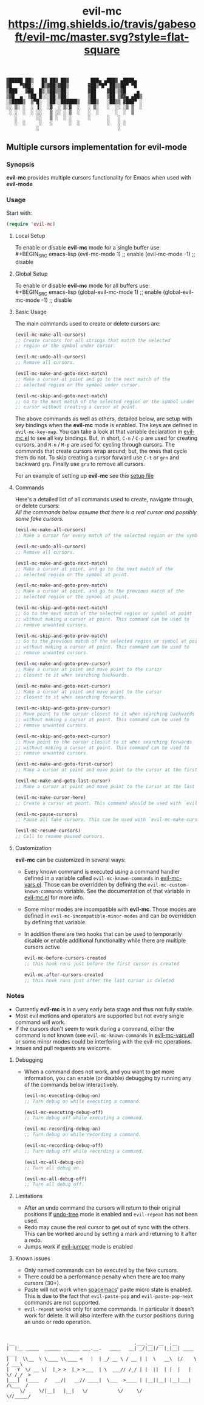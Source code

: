 : ▓█████ ██▒   █▓ ██▓ ██▓        ███▄ ▄███▓ ▄████▄  
: ▓█   ▀▓██░   █▒▓██▒▓██▒       ▓██▒▀█▀ ██▒▒██▀ ▀█  
: ▒███   ▓██  █▒░▒██▒▒██░       ▓██    ▓██░▒▓█    ▄ 
: ▒▓█  ▄  ▒██ █░░░██░▒██░       ▒██    ▒██ ▒▓▓▄ ▄██▒
: ░▒████▒  ▒▀█░  ░██░░██████▒   ▒██▒   ░██▒▒ ▓███▀ ░
: ░░ ▒░ ░  ░ ▐░  ░▓  ░ ▒░▓  ░   ░ ▒░   ░  ░░ ░▒ ▒  ░
:  ░ ░  ░  ░ ░░   ▒ ░░ ░ ▒  ░   ░  ░      ░  ░  ▒   
:    ░       ░░   ▒ ░  ░ ░      ░      ░   ░        
:    ░  ░     ░   ░      ░  ░          ░   ░ ░      
:            ░                             ░        

#+TITLE: evil-mc [[https://travis-ci.org/gabesoft/evil-mc][https://img.shields.io/travis/gabesoft/evil-mc/master.svg?style=flat-square]] [[http://melpa.org/#/evil-mc][file:http://melpa.org/packages/evil-mc.svg]]

** Multiple cursors implementation for evil-mode
*** Synopsis
*evil-mc* provides multiple cursors functionality for Emacs when used with *evil-mode* 
*** Usage
Start with:
#+BEGIN_SRC emacs-lisp
 (require 'evil-mc)
#+END_SRC
**** Local Setup
To enable or disable *evil-mc* mode for a single buffer use:\\
#+BEGIN_SRC emacs-lisp
(evil-mc-mode  1) ;; enable
(evil-mc-mode -1) ;; disable
#+END_SRC
**** Global Setup
To enable or disable *evil-mc* mode for all buffers use:\\
#+BEGIN_SRC emacs-lisp
(global-evil-mc-mode  1) ;; enable
(global-evil-mc-mode -1) ;; disable
#+END_SRC
**** Basic Usage
The main commands used to create or delete cursors are:

#+BEGIN_SRC emacs-lisp
(evil-mc-make-all-cursors)
;; Create cursors for all strings that match the selected 
;; region or the symbol under cursor.

(evil-mc-undo-all-cursors)
;; Remove all cursors.

(evil-mc-make-and-goto-next-match)
;; Make a cursor at point and go to the next match of the 
;; selected region or the symbol under cursor.

(evil-mc-skip-and-goto-next-match)
;; Go to the next match of the selected region or the symbol under 
;; cursor without creating a cursor at point.
#+END_SRC

The above commands as well as others, detailed below, are setup with key bindings
when the *evil-mc* mode is enabled. The keys are defined in ~evil-mc-key-map~. You can 
take a look at that variable declaration in [[https://github.com/gabesoft/evil-mc/blob/master/evil-mc.el][evil-mc.el]] to see all key bindings. But,
in short, ~C-n~ / ~C-p~ are used for creating cursors, and ~M-n~ / ~M-p~
are used for cycling through cursors. The commands that create cursors wrap around; but, 
the ones that cycle them do not. 
To skip creating a cursor forward use ~C-t~ or ~grn~ and backward ~grp~. 
Finally use ~gru~ to remove all cursors.

For an example of setting up *evil-mc* see this [[https://github.com/gabesoft/evil-mc/blob/master/evil-mc-setup.el][setup file]]
**** Commands
Here's a detailed list of all commands used to create, navigate through, or delete cursors:\\
/All the commands below assume that there is a real cursor and possibly some fake cursors./

#+BEGIN_SRC emacs-lisp
(evil-mc-make-all-cursors)
;; Make a cursor for every match of the selected region or the symbol at point.

(evil-mc-undo-all-cursors)
;; Remove all cursors.

(evil-mc-make-and-goto-next-match)
;; Make a cursor at point, and go to the next match of the 
;; selected region or the symbol at point.

(evil-mc-make-and-goto-prev-match)
;; Make a cursor at point, and go to the previous match of the 
;; selected region or the symbol at point.

(evil-mc-skip-and-goto-next-match)
;; Go to the next match of the selected region or symbol at point
;; without making a cursor at point. This command can be used to
;; remove unwanted cursors.

(evil-mc-skip-and-goto-prev-match)
;; Go to the previous match of the selected region or symbol at point
;; without making a cursor at point. This command can be used to
;; remove unwanted cursors.

(evil-mc-make-and-goto-prev-cursor)
;; Make a cursor at point and move point to the cursor
;; closest to it when searching backwards.

(evil-mc-make-and-goto-next-cursor)
;; Make a cursor at point and move point to the cursor
;; closest to it when searching forwards.

(evil-mc-skip-and-goto-prev-cursor)
;; Move point to the cursor closest to it when searching backwards
;; without making a cursor at point. This command can be used to
;; remove unwanted cursors.

(evil-mc-skip-and-goto-next-cursor)
;; Move point to the cursor closest to it when searching forwards
;; without making a cursor at point. This command can be used to
;; remove unwanted cursors.

(evil-mc-make-and-goto-first-cursor)
;; Make a cursor at point and move point to the cursor at the first position.

(evil-mc-make-and-goto-last-cursor)
;; Make a cursor at point and move point to the cursor at the last position.

(evil-mc-make-cursor-here)
;; Create a cursor at point. This command should be used with `evil-mc-pause-cursors'.

(evil-mc-pause-cursors)
;; Pause all fake cursors. This can be used with `evil-mc-make-cursor-here'

(evil-mc-resume-cursors)
;; Call to resume paused cursors.
#+END_SRC

**** Customization
*evil-mc* can be customized in several ways:

- Every known command is executed using a command handler defined in a variable
  called ~evil-mc-known-commands~ in [[https://github.com/gabesoft/evil-mc/blob/master/evil-mc-vars.el][evil-mc-vars.el]]. Those can be overridden by 
  defining the ~evil-mc-custom-known-commands~ variable. See the documentation of 
  that variable in [[https://github.com/gabesoft/evil-mc/blob/master/evil-mc.el][evil-mc.el]] for more info.
- Some minor modes are incompatible with *evil-mc*. Those modes are defined in 
  ~evil-mc-incompatible-minor-modes~ and can be overridden by defining that variable.
- In addition there are two hooks that can be used to temporarily disable or enable 
  additional functionality while there are multiple cursors active
  #+BEGIN_SRC emacs-lisp
  evil-mc-before-cursors-created
  ;; this hook runs just before the first cursor is created

  evil-mc-after-cursors-created
  ;; this hook runs just after the last cursor is deleted
  #+END_SRC

*** Notes
- Currently *evil-mc* is in a very early beta stage and thus not fully stable.
- Most evil motions and operators are supported but not every single command will work. 
- If the cursors don't seem to work during a command, either the command is
  not known (see ~evil-mc-known-commands~ in [[https://github.com/gabesoft/evil-mc/blob/master/evil-mc-vars.el][evil-mc-vars.el]]) or some minor modes
  could be interfering with the evil-mc operations. 
- Issues and pull requests are welcome. 

**** Debugging
- When a command does not work, and you want to get more information,
  you can enable (or disable) debugging by running any of the commands 
  below interactively.
  #+BEGIN_SRC emacs-lisp
  (evil-mc-executing-debug-on)
  ;; Turn debug on while executing a command.

  (evil-mc-executing-debug-off)
  ;; Turn debug off while executing a command.

  (evil-mc-recording-debug-on)
  ;; Turn debug on while recording a command.

  (evil-mc-recording-debug-off)
  ;; Turn debug off while recording a command.

  (evil-mc-all-debug-on)
  ;; Turn all debug on.

  (evil-mc-all-debug-off)
  ;; Turn all debug off.
  #+END_SRC

**** Limitations
- After an undo command the cursors will return to their original positions
  if [[http://www.emacswiki.org/emacs/UndoTree][undo-tree]] mode is enabled and ~evil-repeat~ has not been used.
- Redo may cause the real cursor to get out of sync with the others.
  This can be worked around by setting a mark and returning to it after a redo.
- Jumps work if [[https://github.com/bling/evil-jumper][evil-jumper]] mode is enabled

**** Known issues
- Only named commands can be executed by the fake cursors.
- There could be a performance penalty when there are too many cursors (30+).
- Paste will not work when [[https://github.com/syl20bnr/spacemacs][spacemacs]]' paste micro state is enabled.
  This is due to the fact that ~evil-paste-pop~ and ~evil-paste-pop-next~ 
  commands are not supported.
- ~evil-repeat~ works only for some commands. 
  In particular it doesn't work for delete. It will also interfere with the 
  cursor positions during an undo or redo operation.



* 
: .__                                            .___.__  __  .__                
: |  |__ _____  ______ ______ ___.__.   ____   __| _/|__|/  |_|__| ____    ____  
: |  |  \\__  \ \____ \\____ <   |  | _/ __ \ / __ | |  \   __\  |/    \  / ___\ 
: |   Y  \/ __ \|  |_> >  |_> >___  | \  ___// /_/ | |  ||  | |  |   |  \/ /_/  >
: |___|  (____  /   __/|   __// ____|  \___  >____ | |__||__| |__|___|  /\___  / 
:      \/     \/|__|   |__|   \/           \/     \/                  \//_____/  
